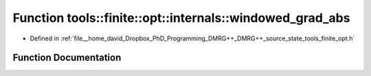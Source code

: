 .. _exhale_function_namespacetools_1_1finite_1_1opt_1_1internals_1a531552b5179c5067c04db8c51ede92a6:

Function tools::finite::opt::internals::windowed_grad_abs
=========================================================

- Defined in :ref:`file__home_david_Dropbox_PhD_Programming_DMRG++_DMRG++_source_state_tools_finite_opt.h`


Function Documentation
----------------------


.. doxygenfunction:: tools::finite::opt::internals::windowed_grad_abs(double, double)
